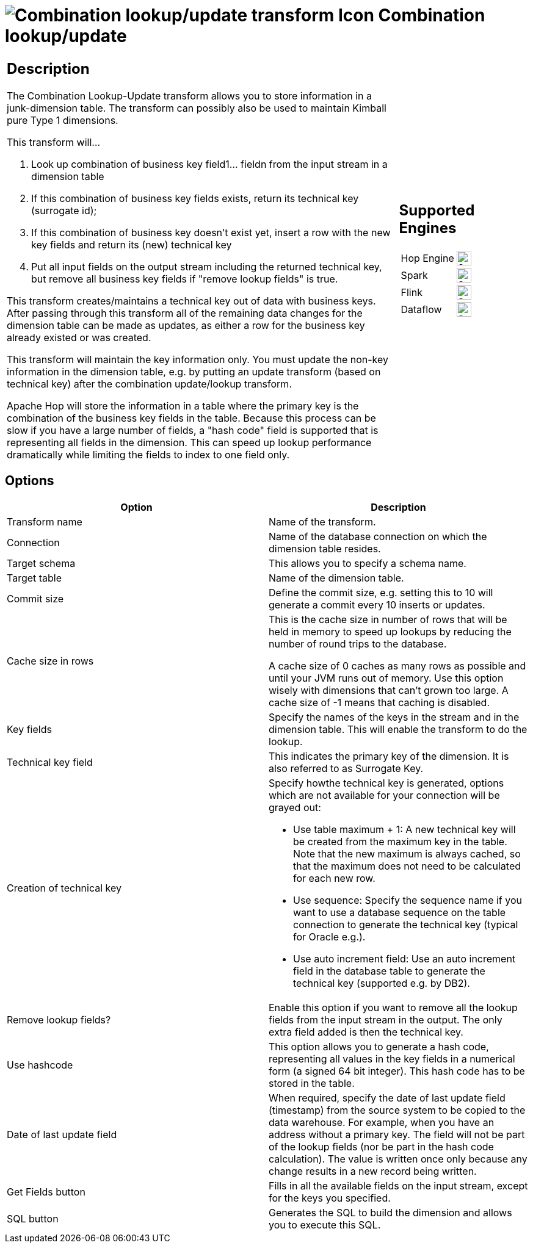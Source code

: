 ////
  // Licensed to the Apache Software Foundation (ASF) under one or more
  // contributor license agreements. See the NOTICE file distributed with
  // this work for additional information regarding copyright ownership.
  // The ASF licenses this file to You under the Apache License, Version 2.0
  // (the "License"); you may not use this file except in compliance with
  // the License. You may obtain a copy of the License at
  //
  // http://www.apache.org/licenses/LICENSE-2.0
  //
  // Unless required by applicable law or agreed to in writing, software
  // distributed under the License is distributed on an "AS IS" BASIS,
  // WITHOUT WARRANTIES OR CONDITIONS OF ANY KIND, either express or implied.
  // See the License for the specific language governing permissions and
  // limitations under the License.
////

////
Licensed to the Apache Software Foundation (ASF) under one
or more contributor license agreements.  See the NOTICE file
distributed with this work for additional information
regarding copyright ownership.  The ASF licenses this file
to you under the Apache License, Version 2.0 (the
"License"); you may not use this file except in compliance
with the License.  You may obtain a copy of the License at
  http://www.apache.org/licenses/LICENSE-2.0
Unless required by applicable law or agreed to in writing,
software distributed under the License is distributed on an
"AS IS" BASIS, WITHOUT WARRANTIES OR CONDITIONS OF ANY
KIND, either express or implied.  See the License for the
specific language governing permissions and limitations
under the License.
////
:documentationPath: /pipeline/transforms/
:language: en_US
:description: The Combination Lookup-Update transform allows you to store information in a junk-dimension table. The transform can possibly also be used to maintain Kimball pure Type 1 dimensions.

= image:transforms/icons/combinationlookup.svg[Combination lookup/update transform Icon, role="image-doc-icon"] Combination lookup/update

[%noheader,cols="3a,1a", role="table-no-borders" ]
|===
|
== Description

The Combination Lookup-Update transform allows you to store information in a junk-dimension table. The transform can possibly also be used to maintain Kimball pure Type 1 dimensions.

This transform will...

1. Look up combination of business key field1... fieldn from the input stream in a dimension table
2. If this combination of business key fields exists, return its technical key (surrogate id);
3. If this combination of business key doesn't exist yet, insert a row with the new key fields and return its (new) technical key
4. Put all input fields on the output stream including the returned technical key, but remove all business key fields if "remove lookup fields" is true.

This transform creates/maintains a technical key out of data with business keys.
After passing through this transform all of the remaining data changes for the dimension table can be made as updates, as either a row for the business key already existed or was created.

This transform will maintain the key information only.
You must update the non-key information in the dimension table, e.g. by putting an update transform (based on technical key) after the combination update/lookup transform.

Apache Hop will store the information in a table where the primary key is the combination of the business key fields in the table.
Because this process can be slow if you have a large number of fields, a "hash code" field is supported that is representing all fields in the dimension.
This can speed up lookup performance dramatically while limiting the fields to index to one field only.

|
== Supported Engines
[%noheader,cols="2,1a",frame=none, role="table-supported-engines"]
!===
!Hop Engine! image:check_mark.svg[Supported, 24]
!Spark! image:check_mark.svg[Supported, 24]
!Flink! image:check_mark.svg[Supported, 24]
!Dataflow! image:check_mark.svg[Supported, 24]
!===
|===


== Options

[options="header"]
|===
|Option|Description
|Transform name|Name of the transform.
|Connection|Name of the database connection on which the dimension table resides.
|Target schema|This allows you to specify a schema name.
|Target table|Name of the dimension table.
|Commit size
|Define the commit size, e.g. setting this to 10 will generate a commit every 10 inserts or updates.
|Cache size in rows |This is the cache size in number of rows that will be held in memory to speed up lookups by reducing the number of round trips to the database.

A cache size of 0 caches as many rows as possible and until your JVM runs out of memory.
Use this option wisely with dimensions that can't grown too large.
A cache size of -1 means that caching is disabled.
|Key fields|Specify the names of the keys in the stream and in the dimension table.
This will enable the transform to do the lookup.
|Technical key field|This indicates the primary key of the dimension.
It is also referred to as Surrogate Key.
|Creation of technical key a|Specify howthe technical key is generated, options which are not available for your connection will be grayed out:

* Use table maximum + 1: A new technical key will be created from the maximum key in the table.
Note that the new maximum is always cached, so that the maximum does not need to be calculated for each new row.
* Use sequence: Specify the sequence name if you want to use a database sequence on the table connection to generate the technical key (typical for Oracle e.g.).
* Use auto increment field: Use an auto increment field in the database table to generate the technical key (supported e.g. by DB2).
|Remove lookup fields?|Enable this option if you want to remove all the lookup fields from the input stream in the output.
The only extra field added is then the technical key.
|Use hashcode|This option allows you to generate a hash code, representing all values in the key fields in a numerical form (a signed 64 bit integer).
This hash code has to be stored in the table.
|Date of last update field|When required, specify the date of last update field (timestamp) from the source system to be copied to the data warehouse.
For example, when you have an address without a primary key.
The field will not be part of the lookup fields (nor be part in the hash code calculation).
The value is written once only because any change results in a new record being written.
|Get Fields button|Fills in all the available fields on the input stream, except for the keys you specified.
|SQL button|Generates the SQL to build the dimension and allows you to execute this SQL.
|===
